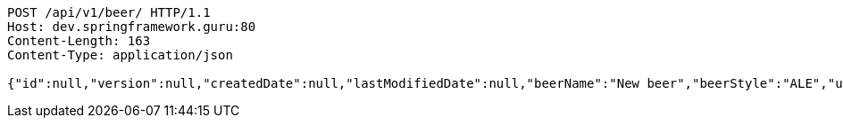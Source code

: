 [source,http,options="nowrap"]
----
POST /api/v1/beer/ HTTP/1.1
Host: dev.springframework.guru:80
Content-Length: 163
Content-Type: application/json

{"id":null,"version":null,"createdDate":null,"lastModifiedDate":null,"beerName":"New beer","beerStyle":"ALE","upc":123123123123,"price":9.99,"quantityOnHand":null}
----
